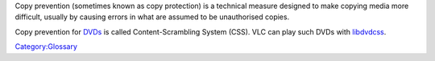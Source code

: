 Copy prevention (sometimes known as copy protection) is a technical measure designed to make copying media more difficult, usually by causing errors in what are assumed to be unauthorised copies.

Copy prevention for `DVDs <DVD>`__ is called Content-Scrambling System (CSS). VLC can play such DVDs with `libdvdcss <libdvdcss>`__.

`Category:Glossary <Category:Glossary>`__
